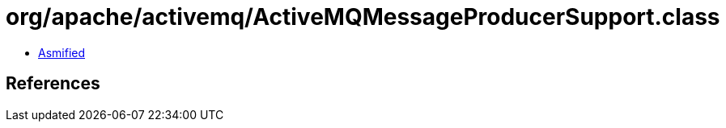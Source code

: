 = org/apache/activemq/ActiveMQMessageProducerSupport.class

 - link:ActiveMQMessageProducerSupport-asmified.java[Asmified]

== References

